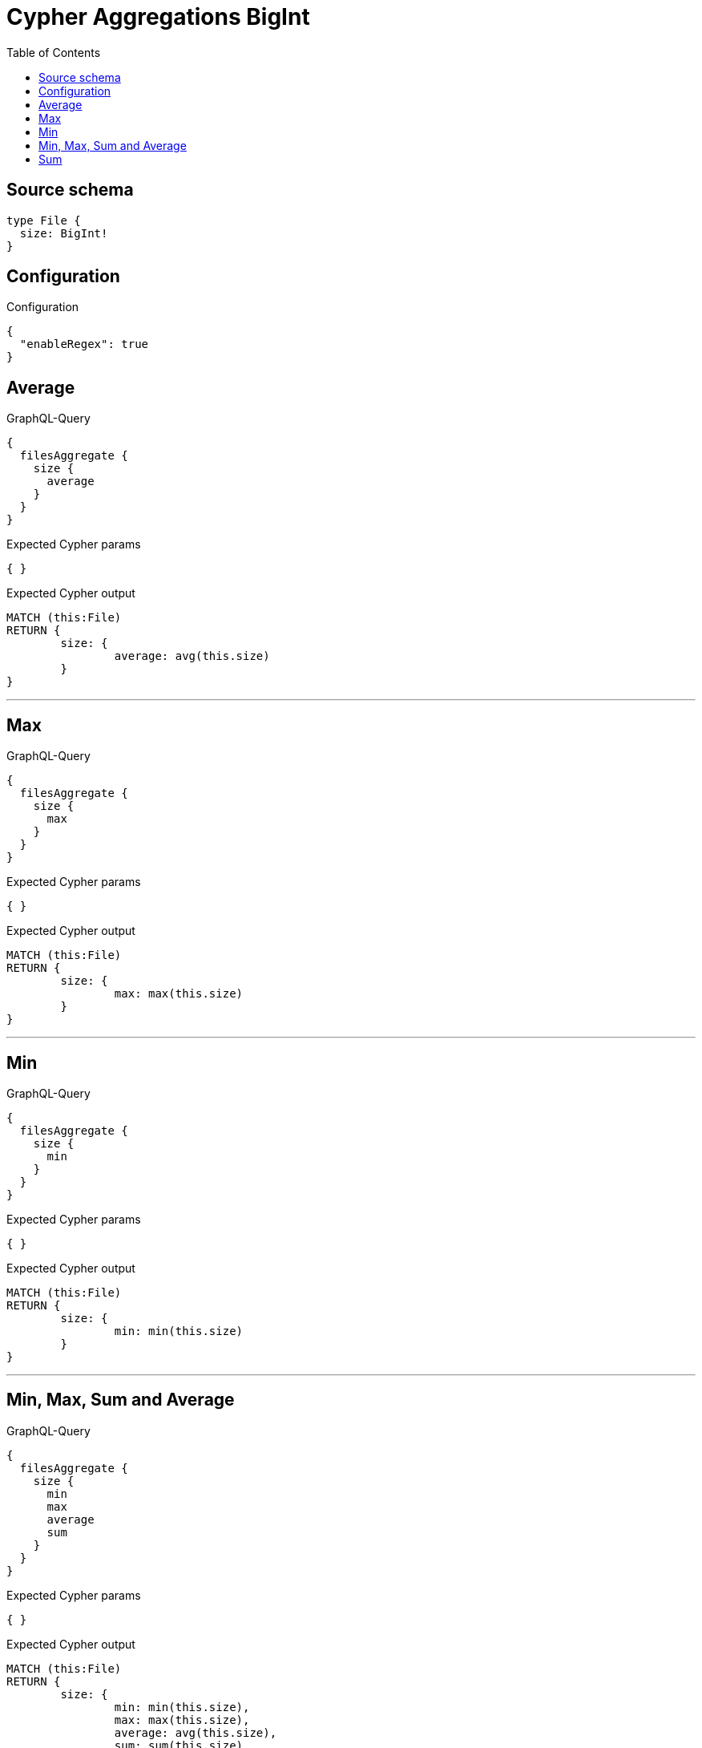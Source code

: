 :toc:

= Cypher Aggregations BigInt

== Source schema

[source,graphql,schema=true]
----
type File {
  size: BigInt!
}
----

== Configuration

.Configuration
[source,json,schema-config=true]
----
{
  "enableRegex": true
}
----
== Average

.GraphQL-Query
[source,graphql]
----
{
  filesAggregate {
    size {
      average
    }
  }
}
----

.Expected Cypher params
[source,json]
----
{ }
----

.Expected Cypher output
[source,cypher]
----
MATCH (this:File)
RETURN {
	size: {
		average: avg(this.size)
	}
}
----

'''

== Max

.GraphQL-Query
[source,graphql]
----
{
  filesAggregate {
    size {
      max
    }
  }
}
----

.Expected Cypher params
[source,json]
----
{ }
----

.Expected Cypher output
[source,cypher]
----
MATCH (this:File)
RETURN {
	size: {
		max: max(this.size)
	}
}
----

'''

== Min

.GraphQL-Query
[source,graphql]
----
{
  filesAggregate {
    size {
      min
    }
  }
}
----

.Expected Cypher params
[source,json]
----
{ }
----

.Expected Cypher output
[source,cypher]
----
MATCH (this:File)
RETURN {
	size: {
		min: min(this.size)
	}
}
----

'''

== Min, Max, Sum and Average

.GraphQL-Query
[source,graphql]
----
{
  filesAggregate {
    size {
      min
      max
      average
      sum
    }
  }
}
----

.Expected Cypher params
[source,json]
----
{ }
----

.Expected Cypher output
[source,cypher]
----
MATCH (this:File)
RETURN {
	size: {
		min: min(this.size),
		max: max(this.size),
		average: avg(this.size),
		sum: sum(this.size)
	}
}
----

'''

== Sum

.GraphQL-Query
[source,graphql]
----
{
  filesAggregate {
    size {
      sum
    }
  }
}
----

.Expected Cypher params
[source,json]
----
{ }
----

.Expected Cypher output
[source,cypher]
----
MATCH (this:File)
RETURN {
	size: {
		sum: sum(this.size)
	}
}
----

'''

